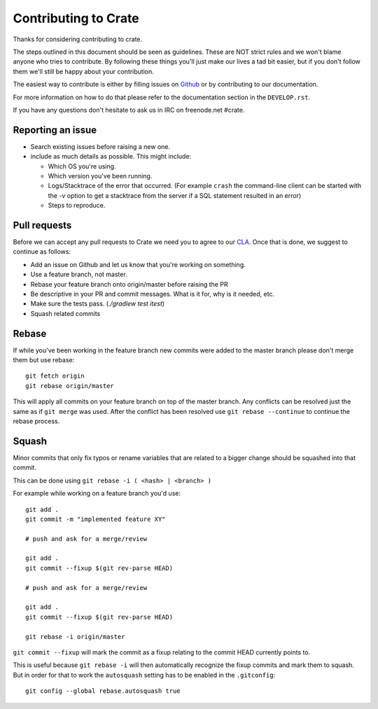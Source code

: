 Contributing to Crate
=====================

Thanks for considering contributing to crate.

The steps outlined in this document should be seen as guidelines. These are NOT
strict rules and we won't blame anyone who tries to contribute.  By following
these things you'll just make our lives a tad bit easier, but if you don't
follow them we'll still be happy about your contribution.

The easiest way to contribute is either by filling issues on `Github
<https://github.com/crate/crate/issues>`_ or by contributing to our
documentation.

For more information on how to do that please refer to the documentation
section in the ``DEVELOP.rst``.

If you have any questions don't hesitate to ask us in IRC on freenode.net
#crate.

Reporting an issue
------------------

- Search existing issues before raising a new one.

- include as much details as possible. This might include:

  - Which OS you're using.

  - Which version you've been running.

  - Logs/Stacktrace of the error that occurred.
    (For example ``crash`` the command-line client can be started with the `-v`
    option to get a stacktrace from the server if a SQL statement resulted in
    an error)

  - Steps to reproduce.


Pull requests
-------------

Before we can accept any pull requests to Crate we need you to agree to our
CLA_. Once that is done, we suggest to continue as follows:

- Add an issue on Github and let us know that you're working on something.

- Use a feature branch, not master.

- Rebase your feature branch onto origin/master before raising the PR

- Be descriptive in your PR and commit messages. What is it for, why is it
  needed, etc.

- Make sure the tests pass. (`./gradlew test itest`)

- Squash related commits

.. _CLA: https://crate.io/community/contribute/agreements/


Rebase
------

If while you've been working in the feature branch new commits were added to
the master branch please don't merge them but use rebase::

    git fetch origin
    git rebase origin/master

This will apply all commits on your feature branch on top of the master branch.
Any conflicts can be resolved just the same as if ``git merge`` was used. After
the conflict has been resolved use ``git rebase --continue`` to continue the
rebase process.


Squash
------

Minor commits that only fix typos or rename variables that are related to a
bigger change should be squashed into that commit.

This can be done using ``git rebase -i ( <hash> | <branch> )``

For example while working on a feature branch you'd use::

    git add .
    git commit -m "implemented feature XY"

    # push and ask for a merge/review

    git add .
    git commit --fixup $(git rev-parse HEAD)

    # push and ask for a merge/review

    git add .
    git commit --fixup $(git rev-parse HEAD)

    git rebase -i origin/master

``git commit --fixup`` will mark the commit as a fixup relating to the commit
HEAD currently points to.

This is useful because ``git rebase -i`` will then automatically recognize the
fixup commits and mark them to squash. But in order for that to work the
``autosquash`` setting has to be enabled in the ``.gitconfig``::

    git config --global rebase.autosquash true
